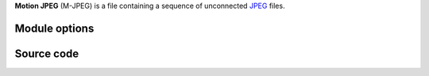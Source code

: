.. raw:: mediawiki

   {{mux|id=mjpeg|encoder=n}}

**Motion JPEG** (M-JPEG) is a file containing a sequence of unconnected `JPEG <JPEG>`__ files.

Module options
--------------

.. raw:: mediawiki

   {{See|Documentation:Modules/mjpeg}}

Source code
-----------

.. raw:: mediawiki

   {{file|modules/demux/mjpeg.c|input demuxer}}
